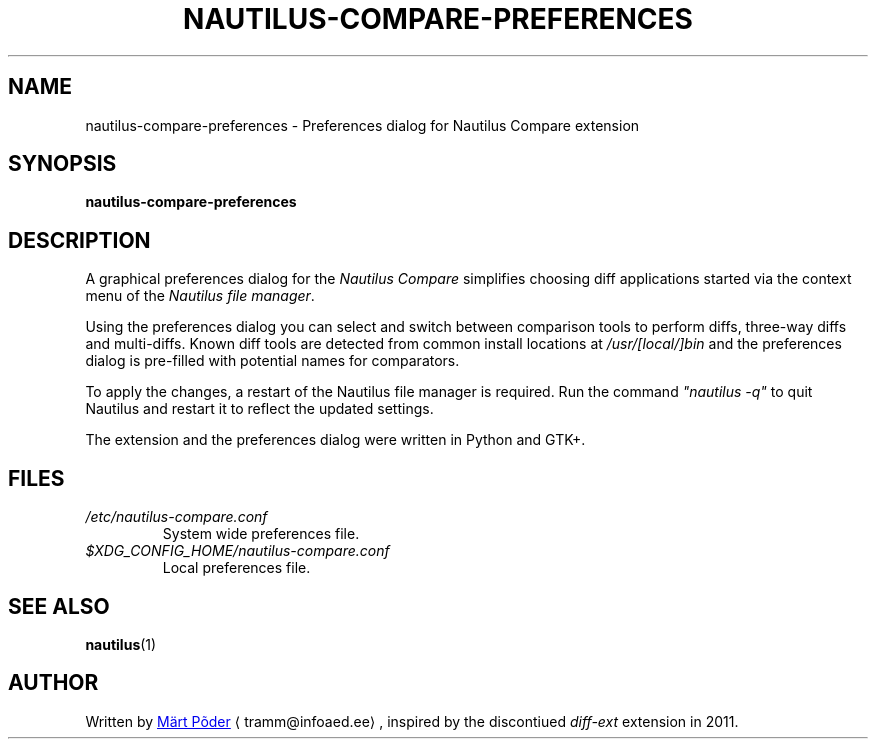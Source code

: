 .TH NAUTILUS-COMPARE-PREFERENCES 1 "December 20, 2024"
.SH NAME
nautilus-compare-preferences \- Preferences dialog for Nautilus Compare extension
.SH SYNOPSIS
.B nautilus-compare-preferences
.SH DESCRIPTION
A graphical preferences dialog for the \fINautilus Compare\fP
simplifies choosing diff applications started via the context menu
of the \fINautilus file manager\fP.
.PP
Using the preferences dialog you can select and switch between comparison
tools to perform diffs, three-way diffs and multi-diffs. Known diff tools
are detected from common install locations at \fI/usr/[local/]bin\fP
and the preferences dialog is pre-filled with potential names for comparators.
.PP
To apply the changes, a restart of the Nautilus file manager is required.
Run the command \fI"nautilus -q"\fP to quit Nautilus and restart it to reflect
the updated settings.
.PP
The extension and the preferences dialog were written in Python and GTK+.
.SH FILES
.I /etc/nautilus-compare.conf
.RS
System wide preferences file.
.RE
.I $XDG_CONFIG_HOME/nautilus-compare.conf
.RS
Local preferences file.
.RE
.SH SEE ALSO
.BR nautilus (1)
.br
.SH AUTHOR
.nh
Written by
.MT tramm@\:infoaed.ee
Märt Põder
.ME
.UE ,
inspired by the discontiued
.I diff-ext
extension in 2011.